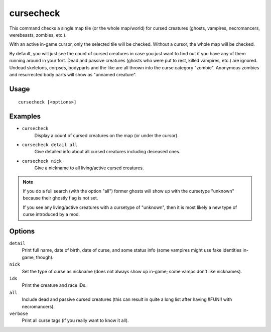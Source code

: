 cursecheck
==========

.. dfhack-tool::
    :summary: Check for cursed creatures.
    :tags: fort armok inspection units

This command checks a single map tile (or the whole map/world) for cursed
creatures (ghosts, vampires, necromancers, werebeasts, zombies, etc.).

With an active in-game cursor, only the selected tile will be checked. Without a
cursor, the whole map will be checked.

By default, you will just see the count of cursed creatures in case you just
want to find out if you have any of them running around in your fort. Dead and
passive creatures (ghosts who were put to rest, killed vampires, etc.) are
ignored. Undead skeletons, corpses, bodyparts and the like are all thrown into
the curse category "zombie". Anonymous zombies and resurrected body parts will
show as "unnamed creature".

Usage
-----

::

   cursecheck [<options>]

Examples
--------

- ``cursecheck``
   Display a count of cursed creatures on the map (or under the cursor).
- ``cursecheck detail all``
   Give detailed info about all cursed creatures including deceased ones.
- ``cursecheck nick``
   Give a nickname to all living/active cursed creatures.

.. note::

    If you do a full search (with the option "all") former ghosts will show up
    with the cursetype "unknown" because their ghostly flag is not set.

    If you see any living/active creatures with a cursetype of "unknown", then
    it is most likely a new type of curse introduced by a mod.

Options
-------

``detail``
   Print full name, date of birth, date of curse, and some status info (some
   vampires might use fake identities in-game, though).
``nick``
   Set the type of curse as nickname (does not always show up in-game; some
   vamps don't like nicknames).
``ids``
   Print the creature and race IDs.
``all``
   Include dead and passive cursed creatures (this can result in quite a long
   list after having !!FUN!! with necromancers).
``verbose``
   Print all curse tags (if you really want to know it all).
